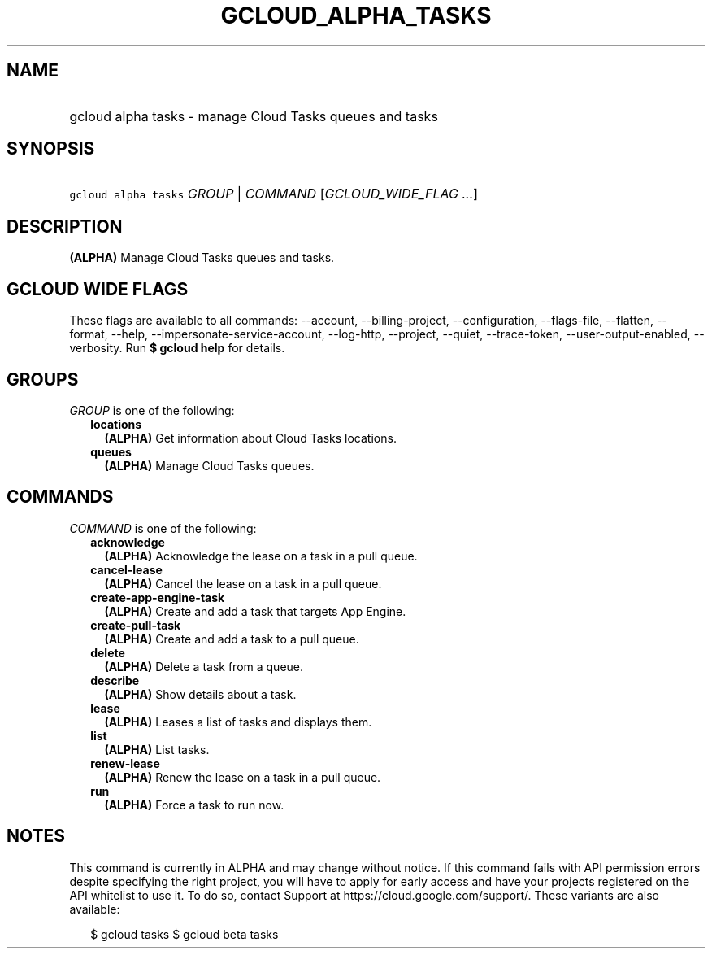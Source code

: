 
.TH "GCLOUD_ALPHA_TASKS" 1



.SH "NAME"
.HP
gcloud alpha tasks \- manage Cloud Tasks queues and tasks



.SH "SYNOPSIS"
.HP
\f5gcloud alpha tasks\fR \fIGROUP\fR | \fICOMMAND\fR [\fIGCLOUD_WIDE_FLAG\ ...\fR]



.SH "DESCRIPTION"

\fB(ALPHA)\fR Manage Cloud Tasks queues and tasks.



.SH "GCLOUD WIDE FLAGS"

These flags are available to all commands: \-\-account, \-\-billing\-project,
\-\-configuration, \-\-flags\-file, \-\-flatten, \-\-format, \-\-help,
\-\-impersonate\-service\-account, \-\-log\-http, \-\-project, \-\-quiet,
\-\-trace\-token, \-\-user\-output\-enabled, \-\-verbosity. Run \fB$ gcloud
help\fR for details.



.SH "GROUPS"

\f5\fIGROUP\fR\fR is one of the following:

.RS 2m
.TP 2m
\fBlocations\fR
\fB(ALPHA)\fR Get information about Cloud Tasks locations.

.TP 2m
\fBqueues\fR
\fB(ALPHA)\fR Manage Cloud Tasks queues.


.RE
.sp

.SH "COMMANDS"

\f5\fICOMMAND\fR\fR is one of the following:

.RS 2m
.TP 2m
\fBacknowledge\fR
\fB(ALPHA)\fR Acknowledge the lease on a task in a pull queue.

.TP 2m
\fBcancel\-lease\fR
\fB(ALPHA)\fR Cancel the lease on a task in a pull queue.

.TP 2m
\fBcreate\-app\-engine\-task\fR
\fB(ALPHA)\fR Create and add a task that targets App Engine.

.TP 2m
\fBcreate\-pull\-task\fR
\fB(ALPHA)\fR Create and add a task to a pull queue.

.TP 2m
\fBdelete\fR
\fB(ALPHA)\fR Delete a task from a queue.

.TP 2m
\fBdescribe\fR
\fB(ALPHA)\fR Show details about a task.

.TP 2m
\fBlease\fR
\fB(ALPHA)\fR Leases a list of tasks and displays them.

.TP 2m
\fBlist\fR
\fB(ALPHA)\fR List tasks.

.TP 2m
\fBrenew\-lease\fR
\fB(ALPHA)\fR Renew the lease on a task in a pull queue.

.TP 2m
\fBrun\fR
\fB(ALPHA)\fR Force a task to run now.


.RE
.sp

.SH "NOTES"

This command is currently in ALPHA and may change without notice. If this
command fails with API permission errors despite specifying the right project,
you will have to apply for early access and have your projects registered on the
API whitelist to use it. To do so, contact Support at
https://cloud.google.com/support/. These variants are also available:

.RS 2m
$ gcloud tasks
$ gcloud beta tasks
.RE

